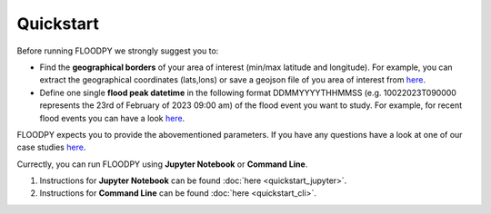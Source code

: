 Quickstart
==========

Before running FLOODPY we strongly suggest you to:

- Find the **geographical borders** of your area of interest (min/max latitude and longitude). For example, you can extract the geographical coordinates (lats,lons) or save a geojson file of you area of interest from `here <https://geojson.io>`_.


- Define one single **flood peak datetime** in the following format DDMMYYYYTHHMMSS (e.g. 10022023T090000 represents the 23rd of February of 2023 09:00 am) of the flood event you want to study. For example, for recent flood events you can have a look `here <https://floodlist.com/>`_.


FLOODPY expects you to provide the abovementioned parameters. If you have any questions have a look at one of our case studies `here <https://github.com/kleok/FLOODPY-docs>`_. 

Currectly, you can run FLOODPY using  **Jupyter Notebook** or **Command Line**.

1. Instructions for **Jupyter Notebook** can be found :doc:`here <quickstart_jupyter>`.
2. Instructions for **Command Line** can be found :doc:`here <quickstart_cli>`.








